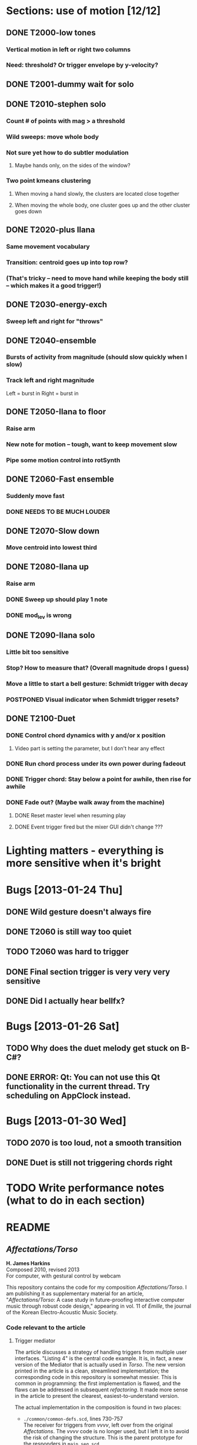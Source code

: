 * Sections: use of motion [12/12]
** DONE T2000-low tones
*** Vertical motion in left or right two columns
*** Need: threshold? Or trigger envelope by y-velocity?
** DONE T2001-dummy wait for solo
** DONE T2010-stephen solo
*** Count # of points with mag > a threshold
*** Wild sweeps: move whole body
*** Not sure yet how to do subtler modulation
**** Maybe hands only, on the sides of the window?
*** Two point kmeans clustering
**** When moving a hand slowly, the clusters are located close together
**** When moving the whole body, one cluster goes up and the other cluster goes down
** DONE T2020-plus Ilana
*** Same movement vocabulary
*** Transition: centroid goes up into top row?
*** (That's tricky -- need to move hand while keeping the body still -- which makes it a good trigger!)
** DONE T2030-energy-exch
*** Sweep left and right for "throws"
** DONE T2040-ensemble
*** Bursts of activity from magnitude (should slow quickly when I slow)
*** Track left and right magnitude
    Left = burst in \thr
    Right = burst in \fastnotes
** DONE T2050-Ilana to floor
*** Raise arm
*** New note for motion -- tough, want to keep movement slow
*** Pipe some motion control into rotSynth
** DONE T2060-Fast ensemble
*** Suddenly move fast
*** DONE NEEDS TO BE MUCH LOUDER
** DONE T2070-Slow down
*** Move centroid into lowest third
** DONE T2080-Ilana up
*** Raise arm
*** DONE Sweep up should play 1 note
*** DONE mod_lev is wrong
** DONE T2090-Ilana solo
*** Little bit too sensitive
*** Stop? How to measure that? (Overall magnitude drops I guess)
*** Move a little to start a bell gesture: Schmidt trigger with decay
*** POSTPONED Visual indicator when Schmidt trigger resets?
** DONE T2100-Duet
*** DONE Control chord dynamics with y and/or x position
**** Video part is setting the parameter, but I don't hear any effect
*** DONE Run chord process under its own power during fadeout
*** DONE Trigger chord: Stay below a point for awhile, then rise for awhile
*** DONE Fade out? (Maybe walk away from the machine)
**** DONE Reset master level when resuming play
**** DONE Event trigger fired but the mixer GUI didn't change ???
* *Lighting matters* - everything is more sensitive when it's bright
* Bugs [2013-01-24 Thu]
** DONE Wild gesture doesn't always fire
** DONE T2060 is still way too quiet
** TODO T2060 was hard to trigger
** DONE Final section trigger is very very very sensitive
** DONE Did I actually hear bellfx?
* Bugs [2013-01-26 Sat]
** TODO Why does the duet melody get stuck on B-C#?
** DONE ERROR: Qt: You can not use this Qt functionality in the current thread. Try scheduling on AppClock instead.
* Bugs [2013-01-30 Wed]
** TODO 2070 is too loud, not a smooth transition
** DONE Duet is still not triggering chords right
* TODO Write performance notes (what to do in each section)
* README
  :PROPERTIES:
  :EXPORT_TITLE: /Affectations/Torso/
  :EXPORT_AUTHOR: H. James Harkins
  :EXPORT_OPTIONS: toc:nil ^:nil
  :END:

** /Affectations/Torso/
   *H. James Harkins* \\
   Composed 2010, revised 2013 \\
   For computer, with gestural control by webcam

This repository contains the code for my composition
/Affectations/Torso/. I am publishing it as supplementary material for
an article, "/Affectations/Torso/: A case study in future-proofing
interactive computer music through robust code design," appearing in
vol. 11 of /Emille/, the journal of the Korean Electro-Acoustic Music
Society.

*** Code relevant to the article
**** Trigger mediator

The article discusses a strategy of handling triggers from multiple
user interfaces. "Listing 4" is the central code example. It is, in
fact, a new version of the Mediator that is actually used in
/Torso/. The new version printed in the article is a clean,
streamlined implementation; the corresponding code in this repository
is somewhat messier. This is common in programming: the first
implementation is flawed, and the flaws can be addressed in subsequent
/refactoring/. It made more sense in the article to present the
clearest, easiest-to-understand version.

The actual implementation in the composition is found in two places:

- =./common/common-defs.scd=, lines 730-757 \\
  The receiver for triggers from /vvvv/, left over from the original
  /Affectations/. The /vvvv/ code is no longer used, but I left it in
  to avoid the risk of changing the structure. This is the parent
  prototype for the responders in =main_seq.scd=.

- =./torso/main_seq.scd=, lines 50-141 \\
  The responder for "segment" (section) triggers. See especially
  =segActive=, which registers an action to take when the next section
  trigger arrives. The action is expected to be a Function, meaning
  that the strategy here is less object-oriented than that described
  in the article. The action is saved as =~segTrigAction=, which then
  becomes the central triggering location. \\
  Additional code in this block handles "event triggers," which occur
  within sections but don't advance to the next section. They are
  handled similarly, except for the additional logic to allow multiple
  event triggers with different IDs to be registered simultaneously.

**** Video control

The video analyzers are found in =./torso/tracking-defs.scd=. The Pure
Data webcam patch is in =./install/Extensions/Video=.

*** Installation

**** Required software:

- SuperCollider v. 3.6.6 or later. Please use the SuperCollider IDE to
  run the piece. The SCVim or gedit environments will /not/
  work. [[http://supercollider.sourceforge.net/downloads/]]

- Pure Data v. 0.43.3-extended-20121002 or
  later. [[http://puredata.info/downloads/pd-extended]]

The piece was developed in Linux. It should run equally well in Mac
OSX. It uses UNIX shell commands to open Pure Data. These commands
will not work in Windows. Contact the composer via
[[http://www.dewdrop-world.net]].

**** SuperCollider extensions:

Copy =./install/Extensions= of this repository into the SuperCollider
user extension directory. If you are not sure of this location, run
the following within SuperCollider:

#+begin_src {} -i :exports code
Platform.userExtensionDir;
#+end_src

The Extensions directory in this repository contains specific versions
of two sets of [[http://doc.sccode.org/Guides/UsingQuarks.html][Quarks]]. If you have already installed these quarks
(cruciallib and dewdrop_lib), you will get "Duplicate class" errors
when starting SC or recompiling the class library. If this occurs, you
should uninstall cruciallib and dewdrop_lib, using either =Quarks.gui=
or the following code:

#+begin_src {} -i :exports code
Quarks.uninstall("dewdrop_lib");
Quarks.uninstall("cruciallib");
#+end_src

*** Performance materials

As of this writing, no performance score exists. This lack may be
remedied at some future date. Contact the composer via
[[http://www.dewdrop-world.net]].
